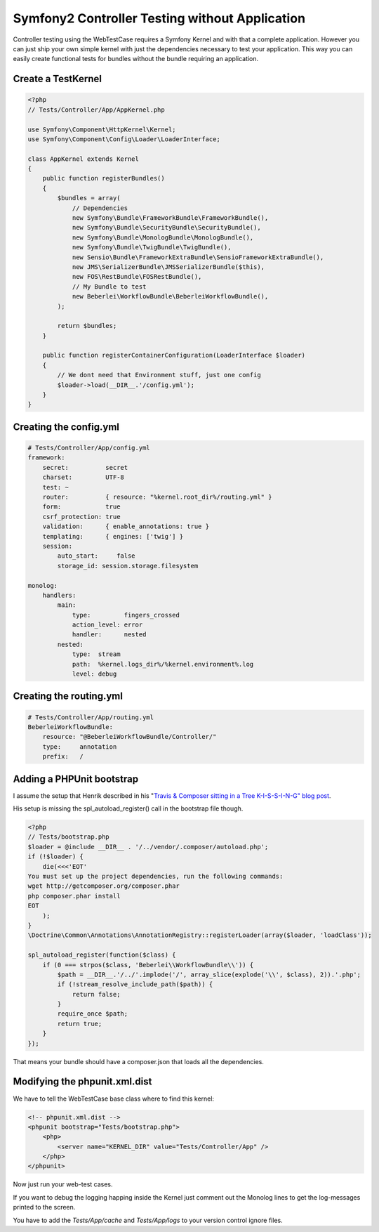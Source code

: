Symfony2 Controller Testing without Application
===============================================

Controller testing using the WebTestCase requires a Symfony Kernel and with
that a complete application. However you can just ship your own simple kernel
with just the dependencies necessary to test your application. This way you can
easily create functional tests for bundles without the bundle requiring an
application.

Create a TestKernel
-------------------

.. code-block:: php

    <?php
    // Tests/Controller/App/AppKernel.php

    use Symfony\Component\HttpKernel\Kernel;
    use Symfony\Component\Config\Loader\LoaderInterface;

    class AppKernel extends Kernel
    {
        public function registerBundles()
        {
            $bundles = array(
                // Dependencies
                new Symfony\Bundle\FrameworkBundle\FrameworkBundle(),
                new Symfony\Bundle\SecurityBundle\SecurityBundle(),
                new Symfony\Bundle\MonologBundle\MonologBundle(),
                new Symfony\Bundle\TwigBundle\TwigBundle(),
                new Sensio\Bundle\FrameworkExtraBundle\SensioFrameworkExtraBundle(),
                new JMS\SerializerBundle\JMSSerializerBundle($this),
                new FOS\RestBundle\FOSRestBundle(),
                // My Bundle to test
                new Beberlei\WorkflowBundle\BeberleiWorkflowBundle(),
            );

            return $bundles;
        }

        public function registerContainerConfiguration(LoaderInterface $loader)
        {
            // We dont need that Environment stuff, just one config
            $loader->load(__DIR__.'/config.yml');
        }
    }

Creating the config.yml
-----------------------

.. code-block:: yaml

    # Tests/Controller/App/config.yml
    framework:
        secret:          secret
        charset:         UTF-8
        test: ~
        router:          { resource: "%kernel.root_dir%/routing.yml" }
        form:            true
        csrf_protection: true
        validation:      { enable_annotations: true }
        templating:      { engines: ['twig'] }
        session:
            auto_start:     false
            storage_id: session.storage.filesystem

    monolog:
        handlers:
            main:
                type:         fingers_crossed
                action_level: error
                handler:      nested
            nested:
                type:  stream
                path:  %kernel.logs_dir%/%kernel.environment%.log
                level: debug


Creating the routing.yml
------------------------

.. code-block:: yaml

    # Tests/Controller/App/routing.yml
    BeberleiWorkflowBundle:
        resource: "@BeberleiWorkflowBundle/Controller/"
        type:     annotation
        prefix:   /

Adding a PHPUnit bootstrap
--------------------------

I assume the setup that Henrik described in his "`Travis & Composer sitting in a
Tree K-I-S-S-I-N-G" blog post
<http://henrik.bjrnskov.dk/travis-and-composer-sitting-in-a-tree/>`_.

His setup is missing the spl_autoload_register() call in the bootstrap file
though.

.. code-block:: php

    <?php
    // Tests/bootstrap.php
    $loader = @include __DIR__ . '/../vendor/.composer/autoload.php';
    if (!$loader) {
        die(<<<'EOT'
    You must set up the project dependencies, run the following commands:
    wget http://getcomposer.org/composer.phar
    php composer.phar install
    EOT
        );
    }
    \Doctrine\Common\Annotations\AnnotationRegistry::registerLoader(array($loader, 'loadClass'));

    spl_autoload_register(function($class) {
        if (0 === strpos($class, 'Beberlei\\WorkflowBundle\\')) {
            $path = __DIR__.'/../'.implode('/', array_slice(explode('\\', $class), 2)).'.php';
            if (!stream_resolve_include_path($path)) {
                return false;
            }
            require_once $path;
            return true;
        }
    });

That means your bundle should have a composer.json that loads all the
dependencies.

Modifying the phpunit.xml.dist
------------------------------

We have to tell the WebTestCase base class where to find this kernel:

.. code-block:: xml

    <!-- phpunit.xml.dist -->
    <phpunit bootstrap="Tests/bootstrap.php">
        <php>
            <server name="KERNEL_DIR" value="Tests/Controller/App" />
        </php>
    </phpunit>

Now just run your web-test cases.

If you want to debug the logging happing inside the Kernel just comment out
the Monolog lines to get the log-messages printed to the screen.

You have to add the `Tests/App/cache` and `Tests/App/logs` to your version
control ignore files.

.. categories:: none
.. tags:: none
.. comments::
.. author:: beberlei <kontakt@beberlei.de>
